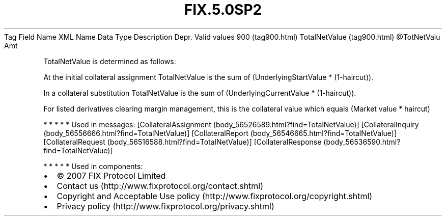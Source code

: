 .TH FIX.5.0SP2 "" "" "Tag #900"
Tag
Field Name
XML Name
Data Type
Description
Depr.
Valid values
900 (tag900.html)
TotalNetValue (tag900.html)
\@TotNetValu
Amt
.PP
TotalNetValue is determined as follows:
.PP
At the initial collateral assignment TotalNetValue is the sum of
(UnderlyingStartValue * (1-haircut)).
.PP
In a collateral substitution TotalNetValue is the sum of
(UnderlyingCurrentValue * (1-haircut)).
.PP
For listed derivatives clearing margin management, this is the
collateral value which equals (Market value * haircut)
.PP
   *   *   *   *   *
Used in messages:
[CollateralAssignment (body_56526589.html?find=TotalNetValue)]
[CollateralInquiry (body_56556666.html?find=TotalNetValue)]
[CollateralReport (body_56546665.html?find=TotalNetValue)]
[CollateralRequest (body_56516588.html?find=TotalNetValue)]
[CollateralResponse (body_56536590.html?find=TotalNetValue)]
.PP
   *   *   *   *   *
Used in components:

.PD 0
.P
.PD

.PP
.PP
.IP \[bu] 2
© 2007 FIX Protocol Limited
.IP \[bu] 2
Contact us (http://www.fixprotocol.org/contact.shtml)
.IP \[bu] 2
Copyright and Acceptable Use policy (http://www.fixprotocol.org/copyright.shtml)
.IP \[bu] 2
Privacy policy (http://www.fixprotocol.org/privacy.shtml)
